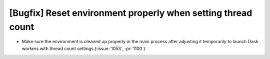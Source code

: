 [Bugfix] Reset environment properly when setting thread count
=============================================================

* Make sure the environment is cleaned up properly in the main process
  after adjusting it temporarily to launch Dask workers with thread
  count settings (:issue:`1053`, :pr:`1100`)